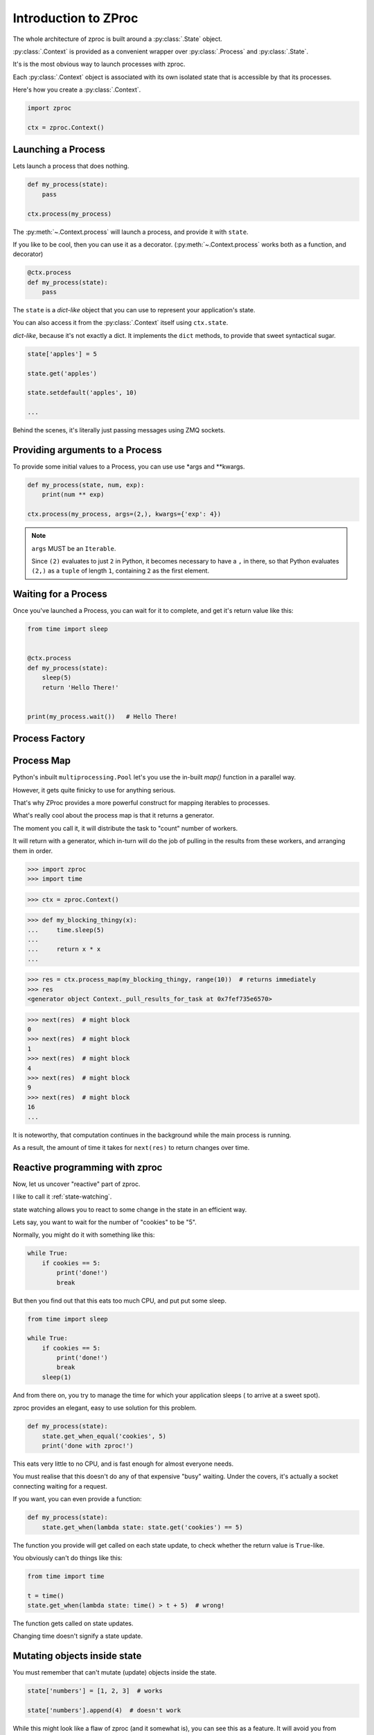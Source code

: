 Introduction to ZProc
=====================

The whole architecture of zproc is built around a :py:class:`.State` object.

:py:class:`.Context` is provided as a convenient wrapper over :py:class:`.Process` and :py:class:`.State`.

It's is the most obvious way to launch processes with zproc.

Each :py:class:`.Context` object is associated with its own isolated state
that is accessible by that its processes.


Here's how you create a :py:class:`.Context`.

.. code-block:: python

    import zproc

    ctx = zproc.Context()



Launching a Process
-------------------

Lets launch a process that does nothing.

.. code-block:: python

    def my_process(state):
        pass

    ctx.process(my_process)

The :py:meth:`~.Context.process` will launch a process, and provide it with ``state``.

If you like to be cool, then you can use it as a decorator.
(:py:meth:`~.Context.process` works both as a function, and decorator)

.. code-block:: python

    @ctx.process
    def my_process(state):
        pass


The ``state`` is a *dict-like* object that you can use to represent your application's state.

You can also access it from the :py:class:`.Context` itself using ``ctx.state``.

*dict-like*, because it's not exactly a dict.
It implements the ``dict`` methods, to provide that sweet syntactical sugar.

.. code-block:: python

    state['apples'] = 5

    state.get('apples')

    state.setdefault('apples', 10)

    ...

Behind the scenes, it's literally just passing messages using ZMQ sockets.

Providing arguments to a Process
--------------------------------

To provide some initial values to a Process, you can use use \*args and \*\*kwargs.

.. code-block:: python

    def my_process(state, num, exp):
        print(num ** exp)

    ctx.process(my_process, args=(2,), kwargs={'exp': 4})

.. note::
    ``args`` MUST be an ``Iterable``.

    Since ``(2)`` evaluates to just ``2`` in Python,
    it becomes necessary to have a ``,`` in there,
    so that Python evaluates ``(2,)`` as a ``tuple`` of length ``1``,
    containing ``2`` as the first element.

Waiting for a Process
---------------------

Once you've launched a Process, you can wait for it to complete,
and get it's return value like this:

.. code-block:: python

    from time import sleep


    @ctx.process
    def my_process(state):
        sleep(5)
        return 'Hello There!'


    print(my_process.wait())   # Hello There!


.. _process_factory:

Process Factory
---------------

.. _process_map:

Process Map
---------------

Python's inbuilt ``multiprocessing.Pool`` let's you use the in-built `map()` function in a parallel way.

However, it gets quite finicky to use for anything serious.

That's why ZProc provides a more powerful construct for mapping iterables to processes.


.. code-block:: python
    :caption: Works similar to ``map()``

    def square(num):
        return num * num

    # [1, 4, 9, 16]
    list(ctx.process_map(square, [1, 2, 3, 4]))


.. code-block:: python
    :caption: Powerful when you need it to be.

    def power(num, exp):
        return num ** exp

    # [0, 1, 8, 27, 64, ... 941192, 970299]
    list(
         ctx.process_map(
            power,
            range(100),
            args=(3,),
            count=10  # distribute among 10 workers.
         )
    )

    # Positional Args work

    # [4, 9, 36, 256]
    list(
        ctx.process_map(
            power,
            map_args=[(2, 2), (3, 2), (6, 2), (2, 8)]
        )
    )

    # Keyword arguments are supported too

    def my_thingy(seed, num, exp):
        return seed + num ** exp

    # [1007, 3132, 298023223876953132, 736, 132, 65543, 8]
    list(
        ctx.process_map(
            my_thingy,
            args=(7,),
            map_kwargs=[
                {'num': 10, 'exp': 3},
                {'num': 5, 'exp': 5},
                {'num': 5, 'exp': 2},
                {'num': 9, 'exp': 3},
                {'num': 5, 'exp': 3},
                {'num': 4, 'exp': 8},
                {'num': 1, 'exp': 4},
            ],
            count=5
        )
    )


What's really cool about the process map is that it returns a generator.

The moment you call it, it will distribute the task to "count" number of workers.

It will return with a generator,
which in-turn will do the job of pulling in the results from these workers,
and arranging them in order.


>>> import zproc
>>> import time

>>> ctx = zproc.Context()

>>> def my_blocking_thingy(x):
...     time.sleep(5)
...
...     return x * x
...

>>> res = ctx.process_map(my_blocking_thingy, range(10))  # returns immediately
>>> res
<generator object Context._pull_results_for_task at 0x7fef735e6570>

>>> next(res)  # might block
0
>>> next(res)  # might block
1
>>> next(res)  # might block
4
>>> next(res)  # might block
9
>>> next(res)  # might block
16
...


It is noteworthy, that computation continues in the background while the main process is running.

As a result, the amount of time it takes for ``next(res)`` to return changes over time.

Reactive programming with zproc
-------------------------------

Now, let us uncover "reactive" part of zproc.

I like to call it :ref:`state-watching`.

state watching allows you to react to some change in the state in an efficient way.

Lets say, you want to wait for the number of "cookies" to be "5".

Normally, you might do it with something like this:

.. code-block:: python

    while True:
        if cookies == 5:
            print('done!')
            break

But then you find out that this eats too much CPU, and put put some sleep.

.. code-block:: python

    from time import sleep

    while True:
        if cookies == 5:
            print('done!')
            break
        sleep(1)

And from there on, you try to manage the time for which your application sleeps ( to arrive at a sweet spot).

zproc provides an elegant, easy to use solution for this problem.

.. code-block:: python

    def my_process(state):
        state.get_when_equal('cookies', 5)
        print('done with zproc!')

This eats very little to no CPU, and is fast enough for almost everyone needs.

You must realise that this doesn't do any of that expensive "busy" waiting.
Under the covers, it's actually a socket connecting waiting for a request.

If you want, you can even provide a function:

.. code-block:: python

    def my_process(state):
        state.get_when(lambda state: state.get('cookies') == 5)


The function you provide will get called on each state update,
to check whether the return value is ``True``-like.

You obviously can't do things like this:

.. code-block:: python

    from time import time

    t = time()
    state.get_when(lambda state: time() > t + 5)  # wrong!

The function gets called on state updates.

Changing time doesn't signify a state update.

Mutating objects inside state
-----------------------------

You must remember that can't mutate (update) objects inside the state.

.. code-block:: python

    state['numbers'] = [1, 2, 3]  # works

    state['numbers'].append(4)  # doesn't work

While this might look like a flaw of zproc (and it somewhat is),
you can see this as a feature. It will avoid you from

1. over-complicating your state. (Keeping the state as flat as possible is generally a good idea).
2. avoiding race conditions. (Think about the atomicity of ``state['numbers'].append(4)``).

The correct way to mutate objects inside the state, is to do them atomically,
which is to say using the :py:func:`~.atomic` decorator.

.. code-block:: python

    @zproc.atomic
    def add_a_number(state, to_add)
        state['numbers'].append(to_add)

    def my_process(state):
        add_a_number(state, 4)

It looks tedious at first,
but trust me when I say that you will rip your brains apart when you find out
that appending to lists in a dict is not atomic and try to do it safely with locks.

You can read more about :ref:`atomicity`.


A note on performance
---------------------

There is always a cost to safety.
You can write more performant code without zproc.

However, when you weigh in the safety and ease of use of zproc,
performance really falls short.

And it's not like zproc is slow, see for yourself - `async vs zproc <https://github.com/pycampers/zproc/blob/master/examples/async_vs_zproc.py>`_

Bottom line, minimizing the number of times your application accesses the state will
result in lean and fast code.
